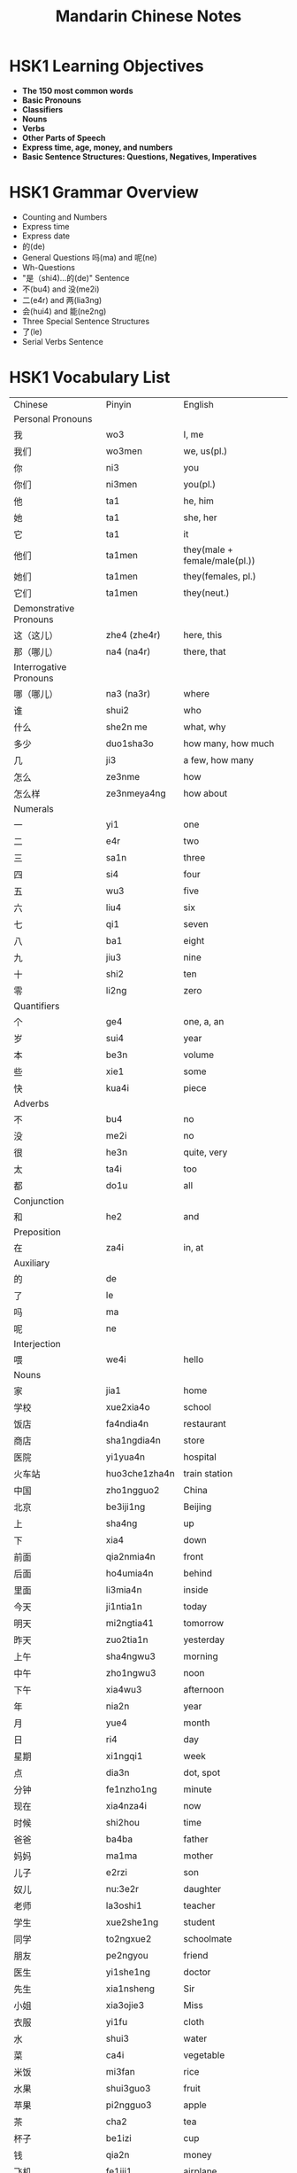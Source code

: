 #+TITLE: Mandarin Chinese Notes

* HSK1 Learning Objectives
  - *The 150 most common words*
  - *Basic Pronouns*
  - *Classifiers*
  - *Nouns*
  - *Verbs*
  - *Other Parts of Speech*
  - *Express time, age, money, and numbers*
  - *Basic Sentence Structures: Questions, Negatives, Imperatives*
* HSK1 Grammar Overview
  - Counting and Numbers
  - Express time
  - Express date
  - 的(de)
  - General Questions 吗(ma) and 呢(ne)
  - Wh-Questions
  - "是（shi4)...的(de)" Sentence
  - 不(bu4) and 没(me2i)
  - 二(e4r) and 两(lia3ng)
  - 会(hui4) and 能(ne2ng)
  - Three Special Sentence Structures
  - 了(le)
  - Serial Verbs Sentence
* HSK1 Vocabulary List
  | Chinese | Pinyin | English |
  | Personal Pronouns |
  | 我 | wo3  | I, me |
  | 我们 | wo3men | we, us(pl.) |
  | 你 | ni3 | you |
  | 你们 | ni3men | you(pl.) |
  | 他 | ta1 | he, him |
  | 她 | ta1 | she, her |
  | 它 | ta1 | it |
  | 他们 | ta1men | they(male + female/male(pl.)) |
  | 她们 | ta1men | they(females, pl.) |
  | 它们 | ta1men | they(neut.) |
  | Demonstrative Pronouns |
  | 这（这儿）| zhe4 (zhe4r) | here, this |  
  | 那（哪儿）| na4 (na4r) | there, that |
  | Interrogative Pronouns |
  | 哪（哪儿）| na3 (na3r) | where |
  | 谁 | shui2 | who |
  | 什么 | she2n me | what, why |
  | 多少 | duo1sha3o | how many, how much |
  | 几 | ji3 | a few, how many |
  | 怎么 | ze3nme | how |
  | 怎么样 | ze3nmeya4ng | how about |
  | Numerals |
  | 一 | yi1 | one |
  | 二 | e4r | two |
  | 三 | sa1n | three |
  | 四 | si4 | four |
  | 五 | wu3 | five |
  | 六 | liu4 | six |
  | 七 | qi1 | seven |
  | 八 | ba1 | eight |
  | 九 | jiu3 | nine |
  | 十 | shi2 | ten |
  | 零 | li2ng | zero|
  | Quantifiers |
  | 个 | ge4 | one, a, an |
  | 岁 | sui4 | year |
  | 本 | be3n | volume |
  | 些 | xie1 | some |
  | 快 | kua4i | piece |
  | Adverbs |
  | 不 | bu4 | no |
  | 没 | me2i | no |
  | 很 | he3n | quite, very |
  | 太 | ta4i | too |
  | 都 | do1u | all |
  | Conjunction |
  | 和 | he2 | and |
  | Preposition |
  | 在 | za4i | in, at |
  | Auxiliary |
  | 的 | de |
  | 了 | le |
  | 吗 | ma |
  | 呢 | ne |
  | Interjection |
  | 喂 | we4i | hello |
  | Nouns |
  | 家 | jia1 | home |
  | 学校 | xue2xia4o | school |
  | 饭店 | fa4ndia4n | restaurant |
  | 商店 | sha1ngdia4n | store |
  | 医院 | yi1yua4n | hospital |
  | 火车站 | huo3che1zha4n | train station |
  | 中国 | zho1ngguo2 | China |
  | 北京 | be3iji1ng | Beijing |
  | 上 | sha4ng | up |
  | 下 | xia4 | down |
  | 前面 | qia2nmia4n | front |
  | 后面 | ho4umia4n | behind |
  | 里面 | li3mia4n | inside |
  | 今天 | ji1ntia1n | today |
  | 明天 | mi2ngtia41 | tomorrow |
  | 昨天 | zuo2tia1n | yesterday |
  | 上午 | sha4ngwu3 | morning |
  | 中午 | zho1ngwu3 | noon |
  | 下午 | xia4wu3 | afternoon |
  | 年 | nia2n | year |
  | 月 | yue4 | month |
  | 日 | ri4 | day |
  | 星期 | xi1ngqi1 | week |
  | 点 | dia3n | dot, spot |
  | 分钟 | fe1nzho1ng | minute |
  | 现在 | xia4nza4i | now |
  | 时候 | shi2hou | time |
  | 爸爸 | ba4ba | father |
  | 妈妈 | ma1ma | mother |
  | 儿子 | e2rzi | son |
  | 奴儿 | nu:3e2r | daughter |
  | 老师 | la3oshi1 | teacher |
  | 学生 | xue2she1ng | student |
  | 同学 | to2ngxue2 | schoolmate |
  | 朋友 | pe2ngyou | friend |
  | 医生 | yi1she1ng | doctor |
  | 先生 | xia1nsheng | Sir |
  | 小姐 | xia3ojie3 | Miss |
  | 衣服 | yi1fu | cloth |
  | 水 | shui3 | water |
  | 菜 | ca4i | vegetable |
  | 米饭 | mi3fan | rice |
  | 水果 | shui3guo3 | fruit |
  | 苹果 | pi2ngguo3 | apple |
  | 茶 | cha2 | tea |
  | 杯子 | be1izi | cup |
  | 钱 | qia2n | money |
  | 飞机 | fe1iji1 | airplane |
  | 出租车 | chu1zu1che1 | taxi |
  | 电视 | dia4nshi4 | television |
  | 电脑 | dia4nna3o | computer |
  | 电影 | dia4nyi3ng | movie |
  | 天气 | tia1nqi4 | weather |
  | 猫 | ma1o | cat |
  | 狗 | go3u | dog |
  | 东西 | do1ngxi | thing |
  | 人 | re2n | person |
  | 名字 | mi2ngzi | name |
  | 书 | shu1 | book |
  | 汉语 | ha4nyu3 | Mandarin Chinese |
  | 字 | zi4 | character |
  | 桌子 | zhuo1zi | desk |
  | 椅子 | yi3zi | chair |
  | Verbs |
  | 谢谢 | xie4xie | thank |
  | 不客气 | bu2ke4qi4 | you are welcome |
  | 再见 | za4ijia4n | goodbye |
  | 请 | qi3ng | please |
  | 对不起 | dui4bu4qi3 | sorry |
  | 没关系 | me2igua1nxi4 | it doesn't matter |
  | 是 | shi4 | be( am, is, are) |
  | 有 | yo3u | have |
  | 看 | ka4n | look |
  | 听 | ti1ng | listen |
  | 说话 | shuo1hua4 | speak |
  | 读 | du2 | read |
  | 写 | xie3 | write |
  | 看见 | ka4njia4n | see |
  | 叫 | jia4o | call |
  | 来 | la2i | come |
  | 回 | hui2 | return |
  | 去 | qu4 | go |
  | 吃 | chi1 | eat |
  | 喝 | he1 | drink |
  | 睡觉 | shui4jia4o | sleep |
  | 打电话 | da4dia4nhua4 | call up |
  | 做 | zuo4 | do |
  | 买 | ma3i | buy |
  | 开 | ka1i | open |
  | 坐 | zuo4 | sit |
  | 住 | zhu4 | live |
  | 学习 | xue2xi2 | study |
  | 工作 | go1ngzuo4 | work |
  | 下雨 | xia4yu3 | rain |
  | 哎 | a4i | love |
  | 喜欢 | xi3hua1n | love, like |
  | 想 | xia3ng | want |
  | 认识 | re4nshi | know |
  | 会 | hui4 | can |
  | 能 | ne2ng | can, be able to |
  | Adjective |
  | 好 | ha3o | good |
  | 大 | da4 | big |
  | 小 | xia3o | small |
  | 多 | duo1 | many, much |
  | 少 | sha3o | few, little |
  | 冷 | le3ng | cold |
  | 热 | re4 | hot |
  | 高兴 | ga1oxi4ng | happy |
  | 漂亮 | pia4olia4ng | beautiful |


